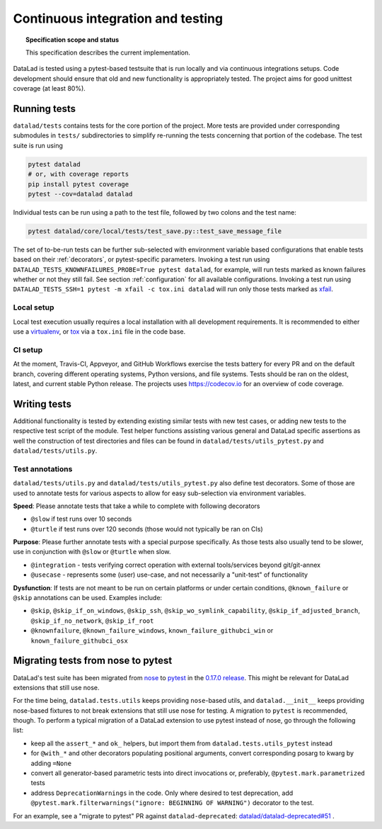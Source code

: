.. -*- mode: rst -*-
.. vi: set ft=rst sts=4 ts=4 sw=4 et tw=79:

.. _chap_design_testing:

**********************************
Continuous integration and testing
**********************************

.. topic:: Specification scope and status

   This specification describes the current implementation.

DataLad is tested using a pytest-based testsuite that is run locally and via continuous integrations setups.
Code development should ensure that old and new functionality is appropriately tested.
The project aims for good unittest coverage (at least 80%).

Running tests
=============

``datalad/tests`` contains tests for the core portion of the project.
More tests are provided under corresponding submodules in ``tests/`` subdirectories to simplify re-running the tests concerning that portion of the codebase.
The test suite is run using

.. code-block:: bash

   pytest datalad
   # or, with coverage reports
   pip install pytest coverage
   pytest --cov=datalad datalad

Individual tests can be run using a path to the test file, followed by two colons and the test name:

.. code-block:: bash

    pytest datalad/core/local/tests/test_save.py::test_save_message_file

The set of to-be-run tests can be further sub-selected with environment variable based configurations that enable tests based on their :ref:`decorators`, or pytest-specific parameters.
Invoking a test run using ``DATALAD_TESTS_KNOWNFAILURES_PROBE=True pytest datalad``, for example, will run tests marked as known failures whether or not they still fail.
See section :ref:`configuration` for all available configurations.
Invoking a test run using ``DATALAD_TESTS_SSH=1 pytest -m xfail -c tox.ini datalad`` will run only those tests marked as `xfail <https://docs.pytest.org/en/latest/how-to/skipping.html>`_.

Local setup
-----------
Local test execution usually requires a local installation with all development requirements. It is recommended to either use a `virtualenv <https://virtualenv.pypa.io/en/latest/>`_, or `tox <https://tox.wiki/en/latest/>`_ via a ``tox.ini`` file in the code base.

CI setup
--------
At the moment, Travis-CI, Appveyor, and GitHub Workflows exercise the tests battery for every PR and on the default branch, covering different operating systems, Python versions, and file systems.
Tests should be ran on the oldest, latest, and current stable Python release.
The projects uses https://codecov.io for an overview of code coverage.


Writing tests
=============

Additional functionality is tested by extending existing similar tests with new test cases, or adding new tests to the respective test script of the module.
Test helper functions assisting various general and DataLad specific assertions as well the construction of test directories and files can be found in ``datalad/tests/utils_pytest.py`` and ``datalad/tests/utils.py``.

.. _decorators:

Test annotations
----------------

``datalad/tests/utils.py`` and ``datalad/tests/utils_pytest.py`` also define test decorators.
Some of those are used to annotate tests for various aspects to allow for easy sub-selection via environment variables.

**Speed**: Please annotate tests that take a while to complete with following decorators

* ``@slow`` if test runs over 10 seconds
* ``@turtle`` if test runs over 120 seconds (those would not typically be ran on CIs)

**Purpose**: Please further annotate tests with a special purpose specifically. As those tests also usually tend to be slower, use in conjunction with ``@slow`` or ``@turtle`` when slow.

* ``@integration`` - tests verifying correct operation with external tools/services beyond git/git-annex
* ``@usecase`` - represents some (user) use-case, and not necessarily a "unit-test" of functionality

**Dysfunction**: If tests are not meant to be run on certain platforms or under certain conditions, ``@known_failure`` or ``@skip`` annotations can be used. Examples include:

* ``@skip``, ``@skip_if_on_windows``, ``@skip_ssh``, ``@skip_wo_symlink_capability``, ``@skip_if_adjusted_branch``, ``@skip_if_no_network``, ``@skip_if_root``
* ``@knownfailure``, ``@known_failure_windows``, ``known_failure_githubci_win`` or ``known_failure_githubci_osx``


Migrating tests from nose to pytest
===================================

DataLad's test suite has been migrated from `nose <https://nose.readthedocs.io/en/latest/>`_ to `pytest <https://docs.pytest.org/en/latest/contents.html>`_ in the `0.17.0 release <https://github.com/datalad/datalad/releases/tag/0.17.0>`_.
This might be relevant for DataLad extensions that still use nose.

For the time being, ``datalad.tests.utils`` keeps providing ``nose``-based utils, and ``datalad.__init__`` keeps providing nose-based fixtures to not break extensions that still use nose for testing.
A migration to ``pytest`` is recommended, though.
To perform a typical migration of a DataLad extension to use pytest instead of nose, go through the following list:

* keep all the ``assert_*`` and ``ok_`` helpers, but import them from ``datalad.tests.utils_pytest`` instead
* for ``@with_*`` and other decorators populating positional arguments, convert corresponding posarg to kwarg by adding ``=None``
* convert all generator-based parametric tests into direct invocations or, preferably, ``@pytest.mark.parametrized`` tests
* address ``DeprecationWarnings`` in the code. Only where desired to test deprecation, add ``@pytest.mark.filterwarnings("ignore: BEGINNING OF WARNING")`` decorator to the test.

For an example, see a "migrate to pytest" PR against ``datalad-deprecated``: `datalad/datalad-deprecated#51 <https://github.com/datalad/datalad-deprecated/pull/51>`_ .

